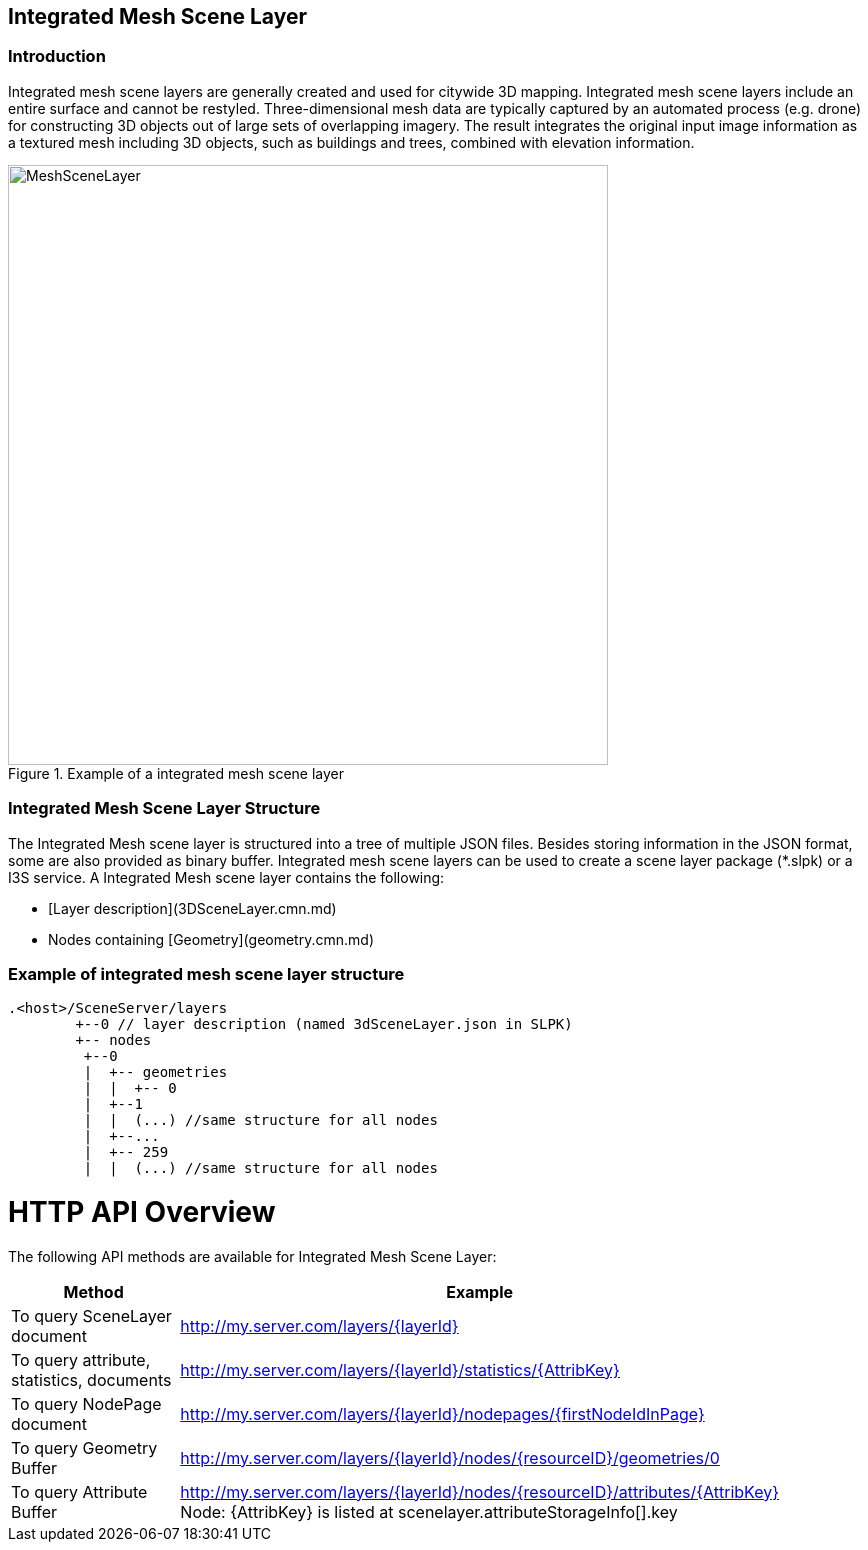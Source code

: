 == Integrated Mesh Scene Layer

=== Introduction

Integrated mesh scene layers are generally created and used for citywide 3D mapping.  Integrated mesh scene layers 
include an entire surface and cannot be restyled.  Three-dimensional mesh data are typically captured by an automated 
process (e.g. drone) for constructing 3D objects out of large sets of overlapping imagery. The result integrates the 
original input image information as a textured mesh including 3D objects, such as buildings and trees, combined with 
elevation information.

[#img_meshscenelayer,reftext='{figure-caption} {counter:figure-num}']
.Example of a integrated mesh scene layer
image::images/MeshSceneLayer.png[width=600,align="center"]

=== Integrated Mesh Scene Layer Structure

The Integrated Mesh scene layer is structured into a tree of multiple JSON files. Besides storing information in the 
JSON format, some are also provided as binary buffer. Integrated mesh scene layers can be used to create a scene layer 
package (*.slpk) or a I3S service. A Integrated Mesh scene layer contains the following:

- [Layer description](3DSceneLayer.cmn.md)
- Nodes containing [Geometry](geometry.cmn.md)

=== Example of integrated mesh scene layer structure

```
.<host>/SceneServer/layers
	+--0 // layer description (named 3dSceneLayer.json in SLPK)
	+-- nodes
	 +--0
	 |  +-- geometries
	 |  |  +-- 0
	 |  +--1 
	 |  |  (...) //same structure for all nodes
	 |  +--...
	 |  +-- 259
	 |  |  (...) //same structure for all nodes
	
```


# HTTP API Overview

The following API methods are available for Integrated Mesh Scene Layer:

[width="90%",options="header"]
|===
|Method|Example
|To query SceneLayer document|http://my.server.com/layers/{layerId}
|To query attribute, statistics, documents|http://my.server.com/layers/{layerId}/statistics/{AttribKey} 
|To query  NodePage  document|http://my.server.com/layers/{layerId}/nodepages/{firstNodeIdInPage} 
|To query  Geometry  Buffer|http://my.server.com/layers/{layerId}/nodes/{resourceID}/geometries/0 
|To query  Attribute Buffer|http://my.server.com/layers/{layerId}/nodes/{resourceID}/attributes/{AttribKey}  Node:  {AttribKey}  is listed at  scenelayer.attributeStorageInfo[].key 
|===
